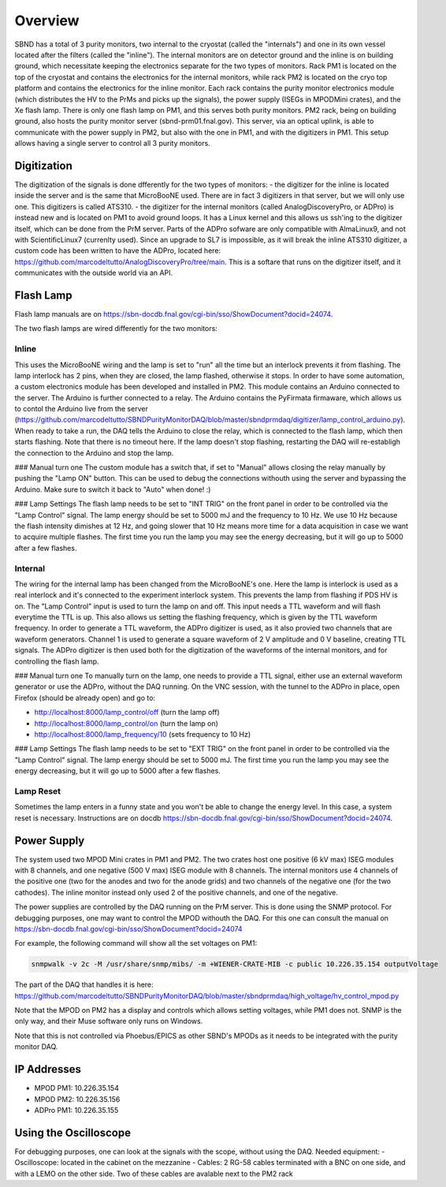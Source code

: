 Overview
===================


SBND has a total of 3 purity monitors, two internal to the cryostat (called the "internals") and one in its own vessel located after the filters (called the "inline"). The internal monitors are on detector ground and the inline is on building ground, which necessitate keeping the electronics separate for the two types of monitors. Rack PM1 is located on the top of the cryostat and contains the electronics for the internal monitors, while rack PM2 is located on the cryo top platform and contains the electronics for the inline monitor. Each rack contains the purity monitor electronics module (which distributes the HV to the PrMs and picks up the signals), the power supply (ISEGs in MPODMini crates), and the Xe flash lamp. There is only one flash lamp on PM1, and this serves both purity monitors. PM2 rack, being on building ground, also hosts the purity monitor server (sbnd-prm01.fnal.gov). This server, via an optical uplink, is able to communicate with the power supply in PM2, but also with the one in PM1, and with the digitizers in PM1. This setup allows having a single server to control all 3 purity monitors.

Digitization
------------

The digitization of the signals is done dfferently for the two types of monitors:
- the digitizer for the inline is located inside the server and is the same that MicroBooNE used. There are in fact 3 digitizers in that server, but we will only use one. This digitizers is called ATS310.
- the digitizer for the internal monitors (called AnalogDiscoveryPro, or ADPro) is instead new and is located on PM1 to avoid ground loops. It has a Linux kernel and this allows us ssh'ing to the digitizer itself, which can be done from the PrM server. Parts of the ADPro sofware are only compatible with AlmaLinux9, and not with ScientificLinux7 (currenlty used). Since an upgrade to SL7 is impossible, as it will break the inline ATS310 digitizer, a custom code has been written to have the ADPro, located here: https://github.com/marcodeltutto/AnalogDiscoveryPro/tree/main. This is a softare that runs on the digitizer itself, and it communicates with the outside world via an API.

Flash Lamp
------------

Flash lamp manuals are on https://sbn-docdb.fnal.gov/cgi-bin/sso/ShowDocument?docid=24074.

The two flash lamps are wired differently for the two monitors:

Inline
____________

This uses the MicroBooNE wiring and the lamp is set to "run" all the time but an interlock prevents it from flashing. The lamp interlock has 2 pins, when they are closed, the lamp flashed, otherwise it stops. In order to have some automation, a custom electronics module has been developed and installed in PM2. This module contains an Arduino connected to the server. The Arduino is further connected to a relay. The Arduino contains the PyFirmata firmaware, which allows us to contol the Arduino live from the server (https://github.com/marcodeltutto/SBNDPurityMonitorDAQ/blob/master/sbndprmdaq/digitizer/lamp_control_arduino.py). When ready to take a run, the DAQ tells the Arduino to close the relay, which is connected to the flash lamp, which then starts flashing. Note that there is no timeout here. If the lamp doesn't stop flashing, restarting the DAQ will re-establigh the connection to the Arduino and stop the lamp. 

### Manual turn one
The custom module has a switch that, if set to "Manual" allows closing the relay manually by pushing the "Lamp ON" button. This can be used to debug the connections withouth using the server and bypassing the Arduino. Make sure to switch it back to "Auto" when done! :) 

### Lamp Settings
The flash lamp needs to be set to "INT TRIG" on the front panel in order to be controlled via the "Lamp Control" signal.
The lamp energy should be set to 5000 mJ and the frequency to 10 Hz. We use 10 Hz because the flash intensity dimishes at 12 Hz, and going slower that 10 Hz means more time for a data acquisition in case we want to acquire multiple flashes. The first time you run the lamp you may see the energy decreasing, but it will go up to 5000 after a few flashes. 

Internal
____________

The wiring for the internal lamp has been changed from the MicroBooNE's one. Here the lamp is interlock is used as a real interlock and it's connected to the experiment interlock system. This prevents the lamp from flashing if PDS HV is on. The "Lamp Control" input is used to turn the lamp on and off. This input needs a TTL waveform and will flash everytime the TTL is up. This also allows us setting the flashing frequency, which is given by the TTL waveform frequency. In order to generate a TTL waveform, the ADPro digitizer is used, as it also provied two channels that are waveform generators. Channel 1 is used to generate a square waveform of 2 V amplitude and 0 V baseline, creating TTL signals. The ADPro digitizer is then used both for the digitization of the waveforms of the internal monitors, and for controlling the flash lamp.

### Manual turn one
To manually turn on the lamp, one needs to provide a TTL signal, either use an external waveform generator or use the ADPro, without the DAQ running. On the VNC session, with the tunnel to the ADPro in place, open Firefox (should be already open) and go to: 

- http://localhost:8000/lamp_control/off (turn the lamp off)
- http://localhost:8000/lamp_control/on (turn the lamp on)
- http://localhost:8000/lamp_frequency/10 (sets frequency to 10 Hz)

### Lamp Settings
The flash lamp needs to be set to "EXT TRIG" on the front panel in order to be controlled via the "Lamp Control" signal. The lamp energy should be set to 5000 mJ. The first time you run the lamp you may see the energy decreasing, but it will go up to 5000 after a few flashes.


Lamp Reset
____________

Sometimes the lamp enters in a funny state and you won't be able to change the energy level. In this case, a system reset is necessary. Instructions are on docdb https://sbn-docdb.fnal.gov/cgi-bin/sso/ShowDocument?docid=24074.


Power Supply
------------

The system used two MPOD Mini crates in PM1 and PM2. The two crates host one positive (6 kV max) ISEG modules with 8 channels, and one negative (500 V max) ISEG module with 8 channels. The internal monitors use 4 channels of the positive one (two for the anodes and two for the anode grids) and two channels of the negative one (for the two cathodes). The inline monitor instead only used 2 of the positive channels, and one of the negative.

The power supplies are controlled by the DAQ running on the PrM server. This is done using the SNMP protocol. 
For debugging purposes, one may want to control the MPOD withouth the DAQ. For this one can consult the manual on https://sbn-docdb.fnal.gov/cgi-bin/sso/ShowDocument?docid=24074

For example, the following command will show all the set voltages on PM1:

.. code-block:: bash

	snmpwalk -v 2c -M /usr/share/snmp/mibs/ -m +WIENER-CRATE-MIB -c public 10.226.35.154 outputVoltage

The part of the DAQ that handles it is here: https://github.com/marcodeltutto/SBNDPurityMonitorDAQ/blob/master/sbndprmdaq/high_voltage/hv_control_mpod.py 

Note that the MPOD on PM2 has a display and controls which allows setting voltages, while PM1 does not. SNMP is the only way, and their Muse software only runs on Windows.

Note that this is not controlled via Phoebus/EPICS as other SBND's MPODs as it needs to be integrated with the purity monitor DAQ.


IP Addresses
------------

- MPOD PM1: 10.226.35.154
- MPOD PM2: 10.226.35.156
- ADPro PM1: 10.226.35.155


Using the Oscilloscope
------------

For debugging purposes, one can look at the signals with the scope, without using the DAQ.
Needed equipment:
- Oscilloscope: located in the cabinet on the mezzanine
- Cables: 2 RG-58 cables terminated with a BNC on one side, and with a LEMO on the other side. Two of these cables are avalable next to the PM2 rack 
